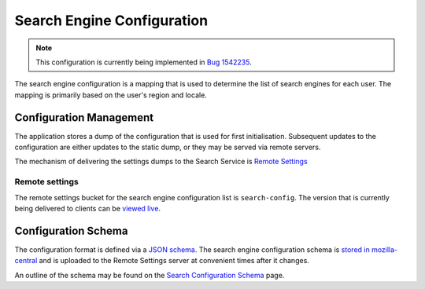 ===========================
Search Engine Configuration
===========================

.. note::
    This configuration is currently being implemented in `Bug 1542235`_.

The search engine configuration is a mapping that is used to determine the
list of search engines for each user. The mapping is primarily based on the
user's region and locale.

Configuration Management
========================

The application stores a dump of the configuration that is used for first
initialisation. Subsequent updates to the configuration are either updates to the
static dump, or they may be served via remote servers.

The mechanism of delivering the settings dumps to the Search Service is
`Remote Settings`_

Remote settings
---------------

The remote settings bucket for the search engine configuration list is
``search-config``. The version that is currently being delivered
to clients can be `viewed live`_.

Configuration Schema
====================

The configuration format is defined via a `JSON schema`_. The search engine
configuration schema is `stored in mozilla-central`_ and is uploaded to the
Remote Settings server at convenient times after it changes.

An outline of the schema may be found on the `Search Configuration Schema`_ page.

.. _Bug 1542235: https://bugzilla.mozilla.org/show_bug.cgi?id=1542235
.. _Remote Settings: /services/common/services/RemoteSettings
.. _JSON schema: https://json-schema.org/
.. _stored in mozilla-central: https://searchfox.org/mozilla-central/source/toolkit/components/search/schema/
.. _Search Configuration Schema: SearchConfigurationSchema.html
.. _viewed live: https://firefox.settings.services.mozilla.com/v1/buckets/main/collections/search-config/records
